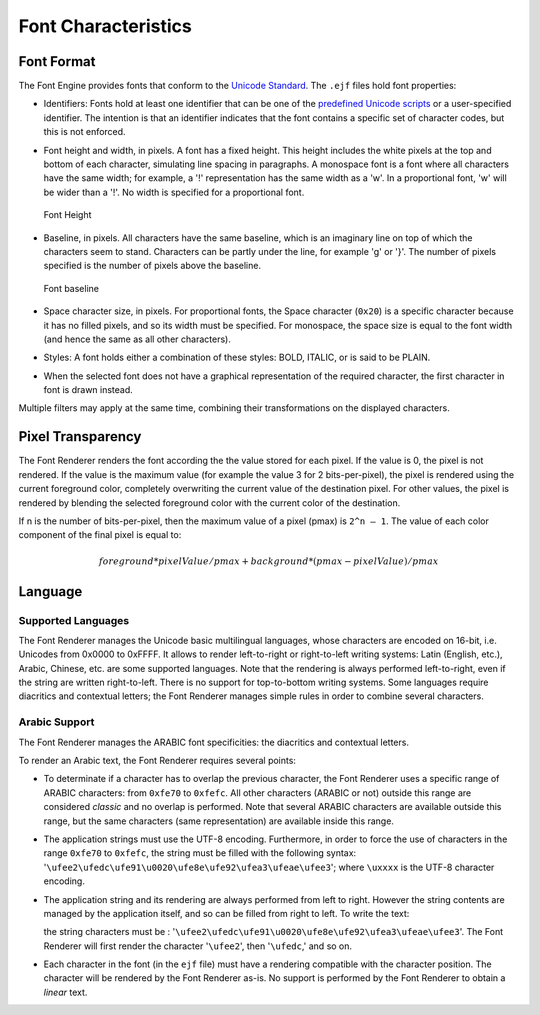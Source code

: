 

====================
Font Characteristics
====================

Font Format
===========

The Font Engine provides fonts that conform to the `Unicode
Standard <https://unicode.org/standard/standard.html>`_. The ``.ejf`` files hold font properties:

-  Identifiers: Fonts hold at least one identifier that can be one of
   the `predefined Unicode scripts <https://unicode.org/standard/standard.html>`_ or a user-specified identifier.
   The intention is that an identifier indicates that the font contains
   a specific set of character codes, but this is not enforced.

-  Font height and width, in pixels. A font has a fixed height. This
   height includes the white pixels at the top and bottom of each
   character, simulating line spacing in paragraphs. A monospace font is
   a font where all characters have the same width; for example, a '!'
   representation has the same width as a 'w'. In a proportional font,
   'w' will be wider than a '!'. No width is specified for a
   proportional font.

   .. figure:: images/font-height.*
      :alt: Font Height
      :height: 2cm
      :align: center

      Font Height

-  Baseline, in pixels. All characters have the same baseline, which is
   an imaginary line on top of which the characters seem to stand.
   Characters can be partly under the line, for example 'g' or '}'. The
   number of pixels specified is the number of pixels above the
   baseline.

   .. figure:: images/font-baseline.*
      :alt: Font baseline
      :height: 2cm
      :align: center

      Font baseline

-  Space character size, in pixels. For proportional fonts, the Space
   character (``0x20``) is a specific character because it has no filled
   pixels, and so its width must be specified. For monospace, the space
   size is equal to the font width (and hence the same as all other
   characters).

-  Styles: A font holds either a combination of these styles: BOLD,
   ITALIC, or is said to be PLAIN.

-  When the selected font does not have a graphical representation of
   the required character, the first character in font is drawn instead. 

Multiple filters may apply at the same time, combining their
transformations on the displayed characters.

Pixel Transparency
==================

The Font Renderer renders the font according the the value stored for each
pixel. If the value is 0, the pixel is not rendered. If the value is the
maximum value (for example the value 3 for 2 bits-per-pixel), the pixel
is rendered using the current foreground color, completely overwriting
the current value of the destination pixel. For other values, the pixel
is rendered by blending the selected foreground color with the current
color of the destination.

If n is the number of bits-per-pixel, then the maximum value of a pixel
(pmax) is ``2^n – 1``. The value of each color component of the final pixel
is equal to:

.. math::

   foreground * pixelValue / pmax + background * (pmax - pixelValue) / pmax

Language
========

Supported Languages
-------------------

The Font Renderer manages the Unicode basic multilingual languages, whose characters are encoded on 16-bit, i.e. Unicodes from 0x0000 to 0xFFFF. It allows to render left-to-right or right-to-left writing systems: Latin (English, etc.), Arabic, Chinese, etc. are some supported languages. Note that the rendering is always performed left-to-right, even if the string are written right-to-left. There is no support for top-to-bottom writing systems. Some languages require diacritics and contextual letters; the Font Renderer manages simple rules in order to combine several characters.

Arabic Support
--------------

The Font Renderer manages the ARABIC font specificities: the diacritics and contextual letters. 

To render an Arabic text, the Font Renderer requires several points:

-  To determinate if a character has to overlap the previous character,
   the Font Renderer uses a specific range of ARABIC characters: from
   ``0xfe70`` to ``0xfefc``. All other characters (ARABIC or not)
   outside this range are considered *classic* and no overlap is
   performed. Note that several ARABIC characters are available outside
   this range, but the same characters (same representation) are
   available inside this range.

-  The application strings must use the UTF-8 encoding. Furthermore, in
   order to force the use of characters in the range ``0xfe70`` to
   ``0xfefc``, the string must be filled with the following syntax:
   '``\ufee2\ufedc\ufe91\u0020\ufe8e\ufe92\ufea3\ufeae\ufee3``'; where
   ``\uxxxx`` is the UTF-8 character encoding.

-  The application string and its rendering are always performed from
   left to right. However the string contents are managed by the
   application itself, and so can be filled from right to left. To write
   the text: 

   .. image:: images/arabic.png
      :width: 120px

   the string characters must be :
   '``\ufee2\ufedc\ufe91\u0020\ufe8e\ufe92\ufea3\ufeae\ufee3``'. The
   Font Renderer will first render the character '``\ufee2``', then
   '``\ufedc``,' and so on.

-  Each character in the font (in the ``ejf`` file) must have a
   rendering compatible with the character position. The character will
   be rendered by the Font Renderer as-is. No support is performed by the
   Font Renderer to obtain a *linear* text.